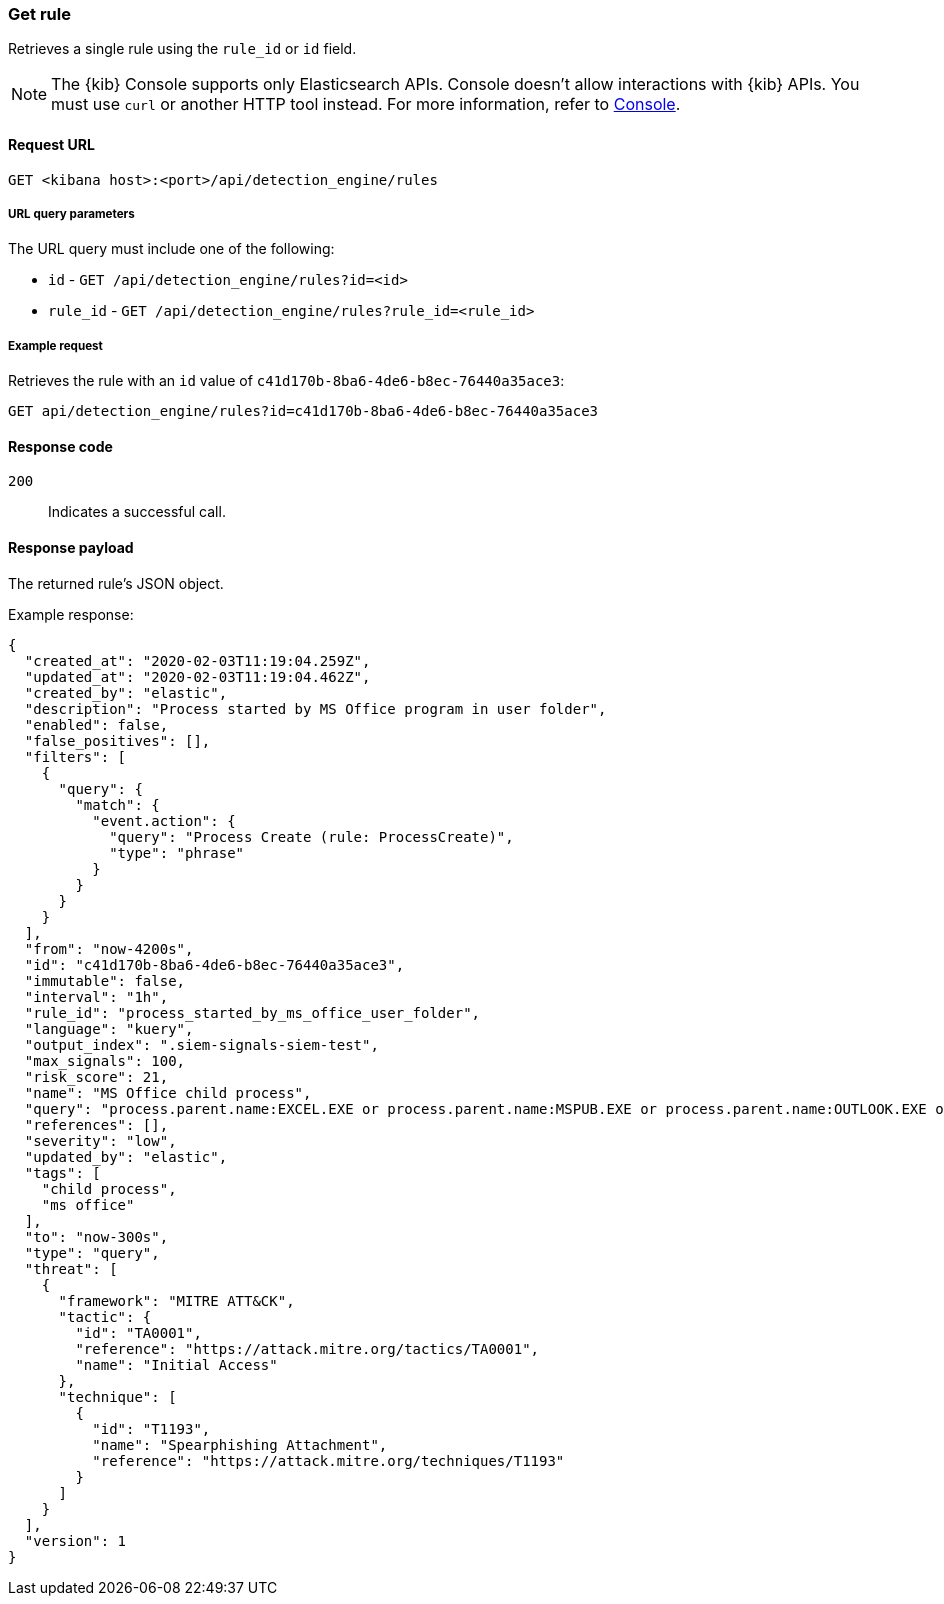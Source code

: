 [[rules-api-get]]
=== Get rule

Retrieves a single rule using the `rule_id` or `id` field.

NOTE: The {kib} Console supports only Elasticsearch APIs. Console doesn't allow interactions with {kib} APIs. You must use `curl` or another HTTP tool instead. For more information, refer to https://www.elastic.co/guide/en/kibana/current/console-kibana.html[Console].

==== Request URL

`GET <kibana host>:<port>/api/detection_engine/rules`

===== URL query parameters

The URL query must include one of the following:

* `id` - `GET /api/detection_engine/rules?id=<id>`
* `rule_id` - `GET /api/detection_engine/rules?rule_id=<rule_id>`

===== Example request

Retrieves the rule with an `id` value of `c41d170b-8ba6-4de6-b8ec-76440a35ace3`:

[source,console]
--------------------------------------------------
GET api/detection_engine/rules?id=c41d170b-8ba6-4de6-b8ec-76440a35ace3
--------------------------------------------------
// KIBANA

==== Response code

`200`::
    Indicates a successful call.

==== Response payload

The returned rule's JSON object.

Example response:

[source,json]
--------------------------------------------------
{
  "created_at": "2020-02-03T11:19:04.259Z",
  "updated_at": "2020-02-03T11:19:04.462Z",
  "created_by": "elastic",
  "description": "Process started by MS Office program in user folder",
  "enabled": false,
  "false_positives": [],
  "filters": [
    {
      "query": {
        "match": {
          "event.action": {
            "query": "Process Create (rule: ProcessCreate)",
            "type": "phrase"
          }
        }
      }
    }
  ],
  "from": "now-4200s",
  "id": "c41d170b-8ba6-4de6-b8ec-76440a35ace3",
  "immutable": false,
  "interval": "1h",
  "rule_id": "process_started_by_ms_office_user_folder",
  "language": "kuery",
  "output_index": ".siem-signals-siem-test",
  "max_signals": 100,
  "risk_score": 21,
  "name": "MS Office child process",
  "query": "process.parent.name:EXCEL.EXE or process.parent.name:MSPUB.EXE or process.parent.name:OUTLOOK.EXE or process.parent.name:POWERPNT.EXE or process.parent.name:VISIO.EXE or process.parent.name:WINWORD.EXE",
  "references": [],
  "severity": "low",
  "updated_by": "elastic",
  "tags": [
    "child process",
    "ms office"
  ],
  "to": "now-300s",
  "type": "query",
  "threat": [
    {
      "framework": "MITRE ATT&CK",
      "tactic": {
        "id": "TA0001",
        "reference": "https://attack.mitre.org/tactics/TA0001",
        "name": "Initial Access"
      },
      "technique": [
        {
          "id": "T1193",
          "name": "Spearphishing Attachment",
          "reference": "https://attack.mitre.org/techniques/T1193"
        }
      ]
    }
  ],
  "version": 1
}

--------------------------------------------------
